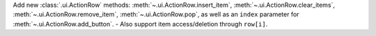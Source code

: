 Add new :class:`.ui.ActionRow` methods: :meth:`~.ui.ActionRow.insert_item`, :meth:`~.ui.ActionRow.clear_items`, :meth:`~.ui.ActionRow.remove_item`, :meth:`~.ui.ActionRow.pop`, as well as an ``index`` parameter for :meth:`~.ui.ActionRow.add_button`.
- Also support item access/deletion through ``row[i]``.
